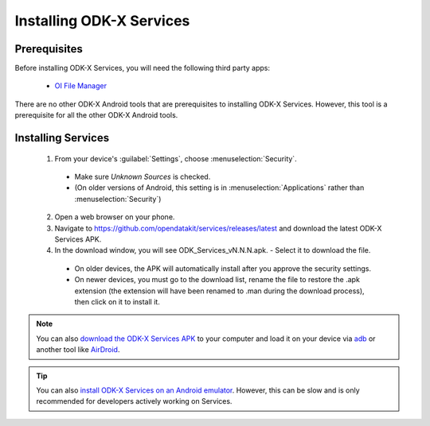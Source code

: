 Installing ODK-X Services
=========================

.. _services-prereqs:

Prerequisites
-------------------

Before installing ODK-X Services, you will need the following third party apps:

  - `OI File Manager <https://play.google.com/store/apps/details?id=org.openintents.filemanager>`_

There are no other ODK-X Android tools that are prerequisites to installing ODK-X Services. However, this tool is a prerequisite for all the other ODK-X Android tools.

.. _services-install:

Installing Services
--------------------------------

  1. From your device's :guilabel:`Settings`, choose :menuselection:`Security`.

    - Make sure *Unknown Sources* is checked.
    - (On older versions of Android, this setting is in :menuselection:`Applications` rather than :menuselection:`Security`)

  2. Open a web browser on your phone.
  3. Navigate to https://github.com/opendatakit/services/releases/latest and download the latest ODK-X Services APK.
  4. In the download window, you will see ODK_Services_vN.N.N.apk. - Select it to download the file.

   - On older devices, the APK will automatically install after you approve the security settings.
   - On newer devices, you must go to the download list, rename the file to restore the .apk extension (the extension will have been renamed to .man during the download process), then click on it to install it.

.. note::

  You can also `download the ODK-X Services APK <https://github.com/opendatakit/services/releases/latest/>`_ to your computer and load it on your device via `adb <https://developer.android.com/studio/command-line/adb.html>`_ or another tool like `AirDroid <https://www.howtogeek.com/105813/control-your-android-from-a-browser-with-airdroid/>`_.

.. tip::

  You can also `install ODK-X Services on an Android emulator <https://github.com/opendatakit/opendatakit/wiki/DevEnv-Setup>`_. However, this can be slow and is only recommended for developers actively working on Services.

